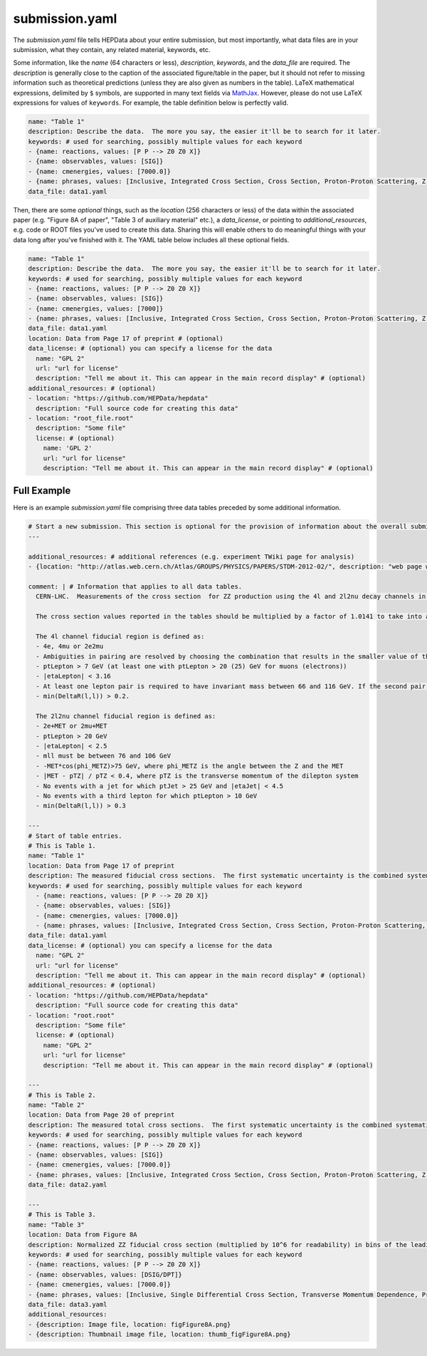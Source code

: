 submission.yaml
===============

The *submission.yaml* file tells HEPData about your entire submission,
but most importantly, what data files are in your submission, what they
contain, any related material, keywords, etc.

Some information, like the *name* (64 characters or less),
*description*, *keywords*, and the *data_file* are required.
The *description* is generally close to the caption of the
associated figure/table in the paper, but it should not refer
to missing information such as theoretical predictions (unless
they are also given as numbers in the table).
LaTeX mathematical expressions, delimited by ``$`` symbols, are supported
in many text fields via `MathJax <https://www.mathjax.org>`_.  However,
please do not use LaTeX expressions for values of ``keywords``.
For example, the table definition below is perfectly valid.

.. code-block:: yaml

   name: "Table 1"
   description: Describe the data.  The more you say, the easier it'll be to search for it later.
   keywords: # used for searching, possibly multiple values for each keyword
   - {name: reactions, values: [P P --> Z0 Z0 X]}
   - {name: observables, values: [SIG]}
   - {name: cmenergies, values: [7000.0]}
   - {name: phrases, values: [Inclusive, Integrated Cross Section, Cross Section, Proton-Proton Scattering, Z Production, Z pair Production]}
   data_file: data1.yaml

Then, there are some *optional* things, such as the *location* (256
characters or less) of the data within the associated paper
(e.g. "Figure 8A of paper", "Table 3 of auxiliary material" etc.),
a *data_license*, or pointing to *additional_resources*, e.g. code or ROOT
files you've used to create this data.  Sharing this will enable others
to do meaningful things with your data long after you've finished with
it.  The YAML table below includes all these optional fields.

.. code-block:: yaml

   name: "Table 1"
   description: Describe the data.  The more you say, the easier it'll be to search for it later.
   keywords: # used for searching, possibly multiple values for each keyword
   - {name: reactions, values: [P P --> Z0 Z0 X]}
   - {name: observables, values: [SIG]}
   - {name: cmenergies, values: [7000]}
   - {name: phrases, values: [Inclusive, Integrated Cross Section, Cross Section, Proton-Proton Scattering, Z Production, Z pair Production]}
   data_file: data1.yaml
   location: Data from Page 17 of preprint # (optional)
   data_license: # (optional) you can specify a license for the data
     name: "GPL 2"
     url: "url for license"
     description: "Tell me about it. This can appear in the main record display" # (optional)
   additional_resources: # (optional)
   - location: "https://github.com/HEPData/hepdata"
     description: "Full source code for creating this data"
   - location: "root_file.root"
     description: "Some file"
     license: # (optional)
       name: 'GPL 2'
       url: "url for license"
       description: "Tell me about it. This can appear in the main record display" # (optional)

Full Example
------------

Here is an example *submission.yaml* file comprising three data tables preceded by some additional information.

.. code-block:: yaml

   # Start a new submission. This section is optional for the provision of information about the overall submission.
   ---

   additional_resources: # additional references (e.g. experiment TWiki page for analysis)
   - {location: "http://atlas.web.cern.ch/Atlas/GROUPS/PHYSICS/PAPERS/STDM-2012-02/", description: "web page with auxiliary material"}

   comment: | # Information that applies to all data tables.
     CERN-LHC.  Measurements of the cross section  for ZZ production using the 4l and 2l2nu decay channels in proton-proton collisions at a centre-of-mass energy of 7 TeV with 4.6 fb^-1 of data collected in 2011.  The final states used are 4 electrons, 4 muons, 2 electrons and 2 muons, 2 electrons and missing transverse momentum, and 2 muons and missing transverse momentum (MET).

     The cross section values reported in the tables should be multiplied by a factor of 1.0141 to take into account the updated value of the integrated luminosity for the ATLAS 2011 data taking period.  The uncertainty on the global normalisation ("Lumi") remains at 1.8%.  See Eur.Phys.J. C73 (2013) 2518 for more details.

     The 4l channel fiducial region is defined as:
     - 4e, 4mu or 2e2mu
     - Ambiguities in pairing are resolved by choosing the combination that results in the smaller value of the sum |mll - mZ| for the two pairs, where mll is the mass of the dilepton system.
     - ptLepton > 7 GeV (at least one with ptLepton > 20 (25) GeV for muons (electrons))
     - |etaLepton| < 3.16
     - At least one lepton pair is required to have invariant mass between 66 and 116 GeV. If the second pair also satisfies this, the event is ZZ, otherwise if the second pair satisfies mll > 20 GeV it is ZZ*.
     - min(DeltaR(l,l)) > 0.2.

     The 2l2nu channel fiducial region is defined as:
     - 2e+MET or 2mu+MET
     - ptLepton > 20 GeV
     - |etaLepton| < 2.5
     - mll must be between 76 and 106 GeV
     - -MET*cos(phi_METZ)>75 GeV, where phi_METZ is the angle between the Z and the MET
     - |MET - pTZ| / pTZ < 0.4, where pTZ is the transverse momentum of the dilepton system
     - No events with a jet for which ptJet > 25 GeV and |etaJet| < 4.5
     - No events with a third lepton for which ptLepton > 10 GeV
     - min(DeltaR(l,l)) > 0.3

   ---
   # Start of table entries.
   # This is Table 1.
   name: "Table 1"
   location: Data from Page 17 of preprint
   description: The measured fiducial cross sections.  The first systematic uncertainty is the combined systematic uncertainty excluding luminosity, the second is the luminosity
   keywords: # used for searching, possibly multiple values for each keyword
     - {name: reactions, values: [P P --> Z0 Z0 X]}
     - {name: observables, values: [SIG]}
     - {name: cmenergies, values: [7000.0]}
     - {name: phrases, values: [Inclusive, Integrated Cross Section, Cross Section, Proton-Proton Scattering, Z Production, Z pair Production]}
   data_file: data1.yaml
   data_license: # (optional) you can specify a license for the data
     name: "GPL 2"
     url: "url for license"
     description: "Tell me about it. This can appear in the main record display" # (optional)
   additional_resources: # (optional)
   - location: "https://github.com/HEPData/hepdata"
     description: "Full source code for creating this data"
   - location: "root.root"
     description: "Some file"
     license: # (optional)
       name: "GPL 2"
       url: "url for license"
       description: "Tell me about it. This can appear in the main record display" # (optional)

   ---
   # This is Table 2.
   name: "Table 2"
   location: Data from Page 20 of preprint
   description: The measured total cross sections.  The first systematic uncertainty is the combined systematic uncertainty excluding luminosity, the second is the luminosity
   keywords: # used for searching, possibly multiple values for each keyword
   - {name: reactions, values: [P P --> Z0 Z0 X]}
   - {name: observables, values: [SIG]}
   - {name: cmenergies, values: [7000.0]}
   - {name: phrases, values: [Inclusive, Integrated Cross Section, Cross Section, Proton-Proton Scattering, Z Production, Z pair Production]
   data_file: data2.yaml

   ---
   # This is Table 3.
   name: "Table 3"
   location: Data from Figure 8A
   description: Normalized ZZ fiducial cross section (multiplied by 10^6 for readability) in bins of the leading reconstructed dilepton pT for the 4 lepton channel.  The first systematic uncertainty is detector systematics, the second is background systematic uncertainties
   keywords: # used for searching, possibly multiple values for each keyword
   - {name: reactions, values: [P P --> Z0 Z0 X]}
   - {name: observables, values: [DSIG/DPT]}
   - {name: cmenergies, values: [7000.0]}
   - {name: phrases, values: [Inclusive, Single Differential Cross Section, Transverse Momentum Dependence, Proton-Proton Scattering, Z Production, Z pair Production]
   data_file: data3.yaml
   additional_resources:
   - {description: Image file, location: figFigure8A.png}
   - {description: Thumbnail image file, location: thumb_figFigure8A.png}